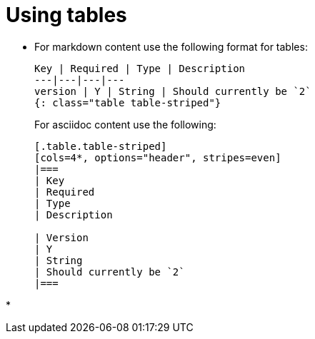 = Using tables
:page-layout: classic-docs
:page-liquid:
:icons: font
:toc: macro
:toc-title:

* For markdown content use the following format for tables:
+
----
Key | Required | Type | Description
---|---|---|---
version | Y | String | Should currently be `2`
{: class="table table-striped"}
----
+
For asciidoc content use the following:
+
----
[.table.table-striped]
[cols=4*, options="header", stripes=even]
|===
| Key
| Required
| Type
| Description

| Version
| Y
| String
| Should currently be `2`
|===
----

* 